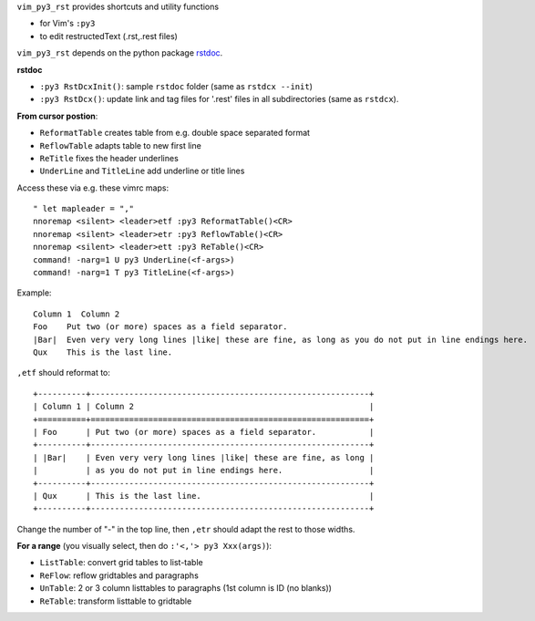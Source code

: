 .. encoding: utf-8 


``vim_py3_rst`` provides shortcuts and utility functions 

- for Vim's ``:py3``

- to edit restructedText (.rst,.rest files)

``vim_py3_rst`` depends on the python package `rstdoc`_.

**rstdoc**

- ``:py3 RstDcxInit()``: sample ``rstdoc`` folder (same as ``rstdcx --init``)
- ``:py3 RstDcx()``: update link and tag files for '.rest' files in all subdirectories
  (same as ``rstdcx``).

**From cursor postion**:

- ``ReformatTable`` creates table from e.g. double space separated format
- ``ReflowTable`` adapts table to new first line
- ``ReTitle`` fixes the header underlines
- ``UnderLine`` and ``TitleLine`` add underline or title lines

Access these via e.g. these vimrc maps::

  " let mapleader = ","
  nnoremap <silent> <leader>etf :py3 ReformatTable()<CR>
  nnoremap <silent> <leader>etr :py3 ReflowTable()<CR>
  nnoremap <silent> <leader>ett :py3 ReTable()<CR>
  command! -narg=1 U py3 UnderLine(<f-args>) 
  command! -narg=1 T py3 TitleLine(<f-args>) 

Example::

      Column 1  Column 2
      Foo    Put two (or more) spaces as a field separator.
      |Bar|  Even very very long lines |like| these are fine, as long as you do not put in line endings here.
      Qux    This is the last line.

``,etf`` should reformat to::

      +----------+----------------------------------------------------------+
      | Column 1 | Column 2                                                 |
      +==========+==========================================================+
      | Foo      | Put two (or more) spaces as a field separator.           |
      +----------+----------------------------------------------------------+
      | |Bar|    | Even very very long lines |like| these are fine, as long |
      |          | as you do not put in line endings here.                  |
      +----------+----------------------------------------------------------+
      | Qux      | This is the last line.                                   |
      +----------+----------------------------------------------------------+

Change the number of "-" in the top line,
then ``,etr`` should adapt the rest to those widths.

**For a range** (you visually select, then do ``:'<,'> py3 Xxx(args)``):

- ``ListTable``: convert grid tables to list-table
- ``ReFlow``: reflow gridtables and paragraphs
- ``UnTable``: 2 or 3 column listtables to paragraphs (1st column is ID (no blanks))
- ``ReTable``: transform listtable to gridtable

.. _`rstdoc`: https:\\github.com\rpuntaie\rstdoc
